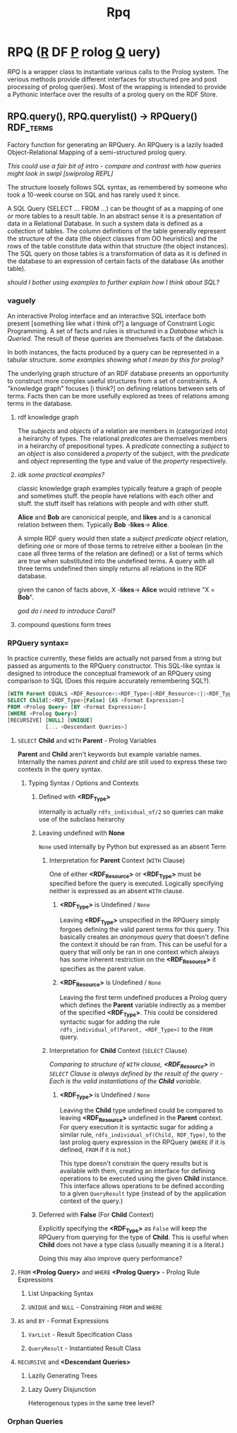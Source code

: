 #+TITLE: Rpq

* RPQ (_R_ DF _P_ rolog _Q_ uery)
/RPQ/ is a wrapper class to instantiate various calls to the Prolog system. The verious methods provide different interfaces for structured pre and post processing of prolog quer(ies). Most of the wrapping is intended to provide a Pythonic interface over the results of a prolog query on the RDF Store.

** RPQ.query(), RPQ.querylist() -> RPQuery() :RDF_terms:
Factory function for generating an RPQuery. An RPQuery is a lazily loaded Object-Relational Mapping of a semi-structured prolog query.

/This could use a fair bit of intro - compare and contrast with how queries might look in swipl [swiprolog REPL]/

The structure loosely follows SQL syntax, as remembered by someone who took a 10-week course on SQL and has rarely used it since.

A SQL Query (SELECT ... FROM ...) can be thought of as a mapping of one or more tables to a result table. In an abstract sense it is a presentation of data in a Relational Database. In such a system data is defined as a collection of tables. The column definitions of the table generally represent the structure of the data (the object classes from OO heuristics) and the rows of the table constitute data within that structure (the object instances). The SQL query on those tables is a transformation of data as it is defined in the database to an expression of certain facts of the database (As another table).

/should I bother using examples to further explain how I think about SQL?/
*** vaguely
An interactive Prolog interface and an interactive SQL interface both present [something like what i think of?] a language of Constraint Logic Programming. A set of facts and rules is structured in a /Database/ which is /Queried/. The result of these queries are themselves facts of the database.

In both instances, the facts produced by a query can be represented in a tabular structure. /some examples showing what I mean by this for prolog?/

The underlying graph structure of an RDF database presents an opportunity to construct more complex useful structures from a set of constraints. A "knowledge graph" focuses [i think?] on defining relations between sets of terms. Facts then can be more usefully explored as trees of relations among terms in the database.

**** rdf knowledge graph
The /subjects/ and /objects/ of a relation are members in (categorized into) a heirarchy of types. The relational /predicates/ are themselves members in a heirarchy of prepositional types. A /predicate/ connecting a /subject/ to an /object/ is also considered a /property/ of the subject, with the /predicate/ and /object/ representing the type and value of the /property/ respectively.

**** /idk some practical examples?/
classic knowledge graph examples typically feature a graph of people and sometimes stuff. the people have relations with each other and stuff. the stuff itself has relations with people and with other stuff.

*Alice* and *Bob* are canonicical people, and *likes* and is a canonical relation between them. Typically *Bob* -*likes*-> *Alice*.

A simple RDF query would then state a /subject/ /predicate/ /object/ relation, defining one or more of those terms to retreive either a boolean (in the case all three terms of the relation are defined) or a list of terms which are true when substituted into the undefined terms. A query with all three terms undefined then simply returns all relations in the RDF database.

given the canon of facts above, X -*likes*-> *Alice* would retrieve "X = *Bob*".

/god do i need to introduce Carol?/

**** compound questions form trees


*** RPQuery syntax=
In practice currently, these fields are actually not parsed from a string but passed as arguments to the RPQuery constructor. This SQL-like syntax is designed to introduce the conceptual framework of an RPQuery using comparison to SQL (Does this require accurately remembering SQL?).

#+BEGIN_SRC sql
[WITH Parent EQUALS <RDF_Resource>:<RDF_Type>|<RDF_Resource>:|:<RDF_Type>]
SELECT Child[:<RDF_Type>|False] [AS <Format Expression>]
FROM <Prolog Query> [BY <Format Expression>]
[WHERE <Prolog Query>]
[RECURSIVE] [NULL] [UNIQUE]
            [... <Descendant Queries>]
#+END_SRC

**** =SELECT= *Child* and =WITH= *Parent* - Prolog Variables
*Parent* and *Child* aren't keywords but example variable names. Internally the names /parent/ and /child/ are still used to express these two contexts in the query syntax.
***** Typing Syntax / Options and Contexts
****** Defined with *<RDF_Type>*
internally is actually =rdfs_individual_of/2= so queries can make use of the subclass heirarchy
****** Leaving undefined with *None*
=None= used internally by Python but expressed as an absent Term
******* Interpretation for *Parent* Context (=WITH= Clause)
One of either *<RDF_Resource>* or *<RDF_Type>* must be specified before the query is executed. Logically specifying neither is expressed as an absent =WITH= clause.
******** *<RDF_Type>* is Undefined / =None=
Leaving *<RDF_Type>* unspecified in the RPQuery simply forgoes defining the valid parent terms for this query. This basically creates an /anonymous query/ that doesn't define the context it should be ran from. This can be useful for a query that will only be ran in one context which always has some inherent restriction on the *<RDF_Resource>* it specifies as the parent value.
******** *<RDF_Resource>* is Undefined / =None=
Leaving the first term undefined produces a Prolog query which defines the *Parent* variable indirectly as a member of the specified *<RDF_Type>*. This could be considered syntactic sugar for adding the rule =rdfs_individual_of(Parent, <RDF_Type>)= to the =FROM= query.
******* Interpretation for *Child* Context (=SELECT= Clause)
/Comparing to structure of =WITH= clause, *<RDF_Resource>* in =SELECT= Clause is always defined by the result of the query - Each is the valid instantiations of the *Child* variable./
******** *<RDF_Type>* is Undefined / =None=
Leaving the *Child* type undefined could be compared to leaving *<RDF_Resource>* undefined in the *Parent* context. For query execution it is syntactic sugar for adding a similar rule, =rdfs_individual_of(Child, RDF_Type)=, to the last prolog query expression in the RPQuery (=WHERE= if it is defined, =FROM= if it is not.)

This type doesn't constrain the query results but is available with them, creating an interface for defining operations to be executed using the given *Child* instance. This interface allows operations to be defined according to a given =QueryResult= type (instead of by the application context of the query.)

****** Deferred with *False* (For *Child* Context)
Explicitly specifying the *<RDF_Type>* as =False= will keep the RPQuery from querying for the type of *Child*. This is useful when *Child* does not have a type class (usually meaning it is a literal.)

Doing this may also improve query performance?
**** =FROM= *<Prolog Query>* and =WHERE= *<Prolog Query>* - Prolog Rule Expressions
***** List Unpacking Syntax
***** =UNIQUE= and =NULL= - Constraining =FROM= and =WHERE=
**** =AS= and =BY= - Format Expressions
***** =VarList= - Result Specification Class
***** =QueryResult= - Instantiated Result Class
**** =RECURSIVE= and *<Descendant Queries>*
***** Lazily Generating Trees
***** Lazy Query Disjunction
Heterogenous types in the same tree level?

*** Orphan Queries
